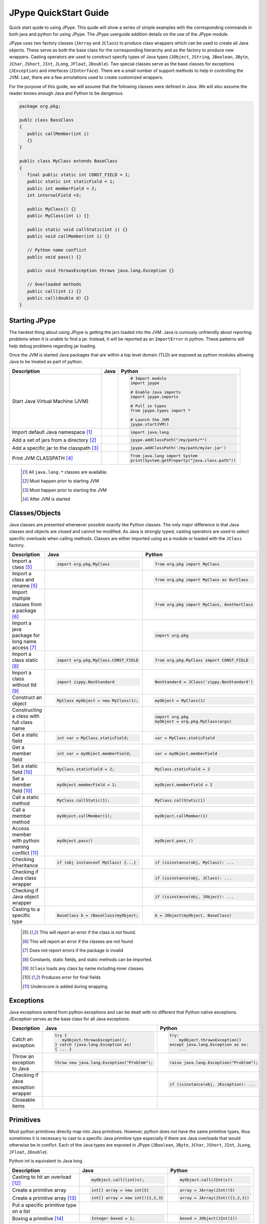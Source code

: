 
JPype QuickStart Guide
======================

Quick start quide to using JPype.  This quide will show a series of simple examples with the 
corresponding commands in both java and python for using JPype. 
The JPype userguide addition details on the use of the JPype module.

JPype uses two factory classes (``JArray`` and ``JClass``) to produce class 
wrappers which can be used to create all Java objects.  These serve as both 
the base class for the corresponding hierarchy and as the factory to produce 
new wrappers.  Casting operators are used to construct specify types of Java
types (``JObject``, ``JString``, ``JBoolean``, ``JByte``, ``JChar``, 
``JShort``, ``JInt``, ``JLong``, ``JFloat``, ``JDouble``). Two special
classes serve as the base classes for exceptions (``JException``) and 
interfaces (``JInterface``).
There are a small number of support methods to help in controlling the JVM.  
Last, there are a few annotations used to create customized wrappers.

For the purpose of this guide, we will assume that the following classes were defined
in Java.  We will also assume the reader knows enough Java and Python to be 
dangerous.  



.. code-block:: java

    package org.pkg;

    publc class BassClass
    {
       public callMember(int i)
       {}
    }

    public class MyClass extends BaseClass
    {
       final public static int CONST_FIELD = 1;
       public static int staticField = 1;
       public int memberField = 2;
       int internalField =3;

       public MyClass() {}
       public MyClass(int i) {}

       public static void callStatic(int i) {}
       public void callMember(int i) {}

       // Python name conflict
       public void pass() {}

       public void throwsException throws java.lang.Exception {}

       // Overloaded methods
       public call(int i) {}
       public call(double d) {}
    }

Starting JPype
--------------

The hardest thing about using JPype is getting the jars loaded into the JVM.
Java is curiously unfriendly about reporting problems when it is unable to find
a jar.  Instead, it will be reported as an ``ImportError`` in python.
These patterns will help debug problems regarding jar loading.

Once the JVM is started Java packages that are within a top level domain (TLD)
are exposed as python modules allowing Java to be treated as part of python.


+---------------------------+---------------------------------------------------------+---------------------------------------------------------+
| Description               | Java                                                    | Python                                                  |
+===========================+=========================================================+=========================================================+
|                           |                                                         |                                                         |
| Start Java Virtual        |                                                         | .. code-block:: python                                  |
| Machine (JVM)             |                                                         |                                                         |
|                           |                                                         |     # Import module                                     |
|                           |                                                         |     import jpype                                        |
|                           |                                                         |                                                         |
|                           |                                                         |     # Enable Java imports                               |
|                           |                                                         |     import jpype.imports                                |
|                           |                                                         |                                                         |
|                           |                                                         |     # Pull in types                                     |
|                           |                                                         |     from jpype.types import *                           |
|                           |                                                         |                                                         |
|                           |                                                         |     # Launch the JVM                                    |
|                           |                                                         |     jpype.startJVM()                                    |
|                           |                                                         |                                                         |
+---------------------------+---------------------------------------------------------+---------------------------------------------------------+
|                           |                                                         |                                                         |
| Import default Java       |                                                         | .. code-block:: python                                  |
| namespace [1]_            |                                                         |                                                         |
|                           |                                                         |     import java.lang                                    |
|                           |                                                         |                                                         |
+---------------------------+---------------------------------------------------------+---------------------------------------------------------+
|                           |                                                         |                                                         |
| Add a set of jars from a  |                                                         | .. code-block:: python                                  |
| directory [2]_            |                                                         |                                                         |
|                           |                                                         |     jpype.addClassPath("/my/path/*")                    |
|                           |                                                         |                                                         |
+---------------------------+---------------------------------------------------------+---------------------------------------------------------+
|                           |                                                         |                                                         |
| Add a specific jar to the |                                                         | .. code-block:: python                                  |
| classpath [3]_            |                                                         |                                                         |
|                           |                                                         |     jpype.addClassPath('/my/path/myJar.jar')            |
|                           |                                                         |                                                         |
+---------------------------+---------------------------------------------------------+---------------------------------------------------------+
|                           |                                                         |                                                         |
| Print JVM CLASSPATH [4]_  |                                                         | .. code-block:: python                                  |
|                           |                                                         |                                                         |
|                           |                                                         |     from java.lang import System                        |
|                           |                                                         |     print(System.getProperty("java.class.path"))        |
|                           |                                                         |                                                         |
+---------------------------+---------------------------------------------------------+---------------------------------------------------------+

    .. [1] All ``java.lang.*`` classes are available.
    .. [2] Must happen prior to starting JVM
    .. [3] Must happen prior to starting the JVM
    .. [4] After JVM is started


Classes/Objects
---------------

Java classes are presented whereever possible exactly like Python classes. The only
major difference is that Java classes and objects are closed and cannot be modified.
As Java is strongly typed, casting operators are used to select specific 
overloads when calling methods.  Classes are either imported using as a module
or loaded with the ``JClass`` factory.


+---------------------------+---------------------------------------------------------+---------------------------------------------------------+
| Description               | Java                                                    | Python                                                  |
+===========================+=========================================================+=========================================================+
|                           |                                                         |                                                         |
| Import a class [5]_       | .. code-block:: java                                    | .. code-block:: python                                  |
|                           |                                                         |                                                         |
|                           |     import org.pkg.MyClass                              |     from org.pkg import MyClass                         |
|                           |                                                         |                                                         |
+---------------------------+---------------------------------------------------------+---------------------------------------------------------+
|                           |                                                         |                                                         |
| Import a class and rename |                                                         | .. code-block:: python                                  |
| [5]_                      |                                                         |                                                         |
|                           |                                                         |     from org.pkg import MyClass as OurClass             |
|                           |                                                         |                                                         |
+---------------------------+---------------------------------------------------------+---------------------------------------------------------+
|                           |                                                         |                                                         |
| Import multiple classes   |                                                         | .. code-block:: python                                  |
| from a package [6]_       |                                                         |                                                         |
|                           |                                                         |     from org.pkg import MyClass, AnotherClass           |
|                           |                                                         |                                                         |
+---------------------------+---------------------------------------------------------+---------------------------------------------------------+
|                           |                                                         |                                                         |
| Import a java package for |                                                         | .. code-block:: python                                  |
| long name access [7]_     |                                                         |                                                         |
|                           |                                                         |     import org.pkg                                      |
|                           |                                                         |                                                         |
+---------------------------+---------------------------------------------------------+---------------------------------------------------------+
|                           |                                                         |                                                         |
| Import a class static     | .. code-block:: java                                    | .. code-block:: python                                  |
| [8]_                      |                                                         |                                                         |
|                           |     import org.pkg.MyClass.CONST_FIELD                  |     from org.pkg.MyClass import CONST_FIELD             |
|                           |                                                         |                                                         |
+---------------------------+---------------------------------------------------------+---------------------------------------------------------+
|                           |                                                         |                                                         |
| Import a class without    | .. code-block:: java                                    | .. code-block:: python                                  |
| tld [9]_                  |                                                         |                                                         |
|                           |     import zippy.NonStandard                            |     NonStandard = JClass('zippy.NonStandard')           |
|                           |                                                         |                                                         |
+---------------------------+---------------------------------------------------------+---------------------------------------------------------+
|                           |                                                         |                                                         |
| Construct an object       | .. code-block:: java                                    | .. code-block:: python                                  |
|                           |                                                         |                                                         |
|                           |     MyClass myObject = new MyClass(1);                  |     myObject = MyClass(1)                               |
|                           |                                                         |                                                         |
+---------------------------+---------------------------------------------------------+---------------------------------------------------------+
|                           |                                                         |                                                         |
| Constructing a cless with |                                                         | .. code-block:: python                                  |
| full class name           |                                                         |                                                         |
|                           |                                                         |     import org.pkg                                      |
|                           |                                                         |     myObject = org.pkg.MyClass(args)                    |
|                           |                                                         |                                                         |
+---------------------------+---------------------------------------------------------+---------------------------------------------------------+
|                           |                                                         |                                                         |
| Get a static field        | .. code-block:: java                                    | .. code-block:: python                                  |
|                           |                                                         |                                                         |
|                           |     int var = MyClass.staticField;                      |     var = MyClass.staticField                           |
|                           |                                                         |                                                         |
+---------------------------+---------------------------------------------------------+---------------------------------------------------------+
|                           |                                                         |                                                         |
| Get a member field        | .. code-block:: java                                    | .. code-block:: python                                  |
|                           |                                                         |                                                         |
|                           |     int var = myObject.memberField;                     |     var = myObject.memberField                          |
|                           |                                                         |                                                         |
+---------------------------+---------------------------------------------------------+---------------------------------------------------------+
|                           |                                                         |                                                         |
| Set a static field [10]_  | .. code-block:: java                                    | .. code-block:: python                                  |
|                           |                                                         |                                                         |
|                           |     MyClass.staticField = 2;                            |     MyClass.staticField = 2                             |
|                           |                                                         |                                                         |
+---------------------------+---------------------------------------------------------+---------------------------------------------------------+
|                           |                                                         |                                                         |
| Set a member field [10]_  | .. code-block:: java                                    | .. code-block:: python                                  |
|                           |                                                         |                                                         |
|                           |     myObject.memberField = 2;                           |     myObject.memberField = 2                            |
|                           |                                                         |                                                         |
+---------------------------+---------------------------------------------------------+---------------------------------------------------------+
|                           |                                                         |                                                         |
| Call a static method      | .. code-block:: java                                    | .. code-block:: python                                  |
|                           |                                                         |                                                         |
|                           |     MyClass.callStatic(1);                              |     MyClass.callStatic(1)                               |
|                           |                                                         |                                                         |
+---------------------------+---------------------------------------------------------+---------------------------------------------------------+
|                           |                                                         |                                                         |
| Call a member method      | .. code-block:: java                                    | .. code-block:: python                                  |
|                           |                                                         |                                                         |
|                           |     myObject.callMember(1);                             |     myObject.callMember(1)                              |
|                           |                                                         |                                                         |
+---------------------------+---------------------------------------------------------+---------------------------------------------------------+
|                           |                                                         |                                                         |
| Access member with python | .. code-block:: java                                    | .. code-block:: python                                  |
| naming conflict [11]_     |                                                         |                                                         |
|                           |     myObject.pass()                                     |     myObject.pass_()                                    |
|                           |                                                         |                                                         |
+---------------------------+---------------------------------------------------------+---------------------------------------------------------+
|                           |                                                         |                                                         |
| Checking inheritance      | .. code-block:: java                                    | .. code-block:: python                                  |
|                           |                                                         |                                                         |
|                           |     if (obj instanceof MyClass) {...}                   |     if (isinstance(obj, MyClass): ...                   |
|                           |                                                         |                                                         |
+---------------------------+---------------------------------------------------------+---------------------------------------------------------+
|                           |                                                         |                                                         |
| Checking if Java class    |                                                         | .. code-block:: python                                  |
| wrapper                   |                                                         |                                                         |
|                           |                                                         |     if (isinstance(obj, JClass): ...                    |
|                           |                                                         |                                                         |
+---------------------------+---------------------------------------------------------+---------------------------------------------------------+
|                           |                                                         |                                                         |
| Checking if Java object   |                                                         | .. code-block:: python                                  |
| wrapper                   |                                                         |                                                         |
|                           |                                                         |     if (isinstance(obj, JObject): ...                   |
|                           |                                                         |                                                         |
+---------------------------+---------------------------------------------------------+---------------------------------------------------------+
|                           |                                                         |                                                         |
| Casting to a specific     | .. code-block:: java                                    | .. code-block:: python                                  |
| type                      |                                                         |                                                         |
|                           |     BaseClass b = (BaseClass)myObject;                  |     b = JObject(myObject, BaseClass)                    |
|                           |                                                         |                                                         |
+---------------------------+---------------------------------------------------------+---------------------------------------------------------+

    .. [5] This will report an error if the class is not found.
    .. [6] This will report an error if the classes are not found
    .. [7] Does not report errors if the package is invalid
    .. [8] Constants, static fields, and static methods can be imported.
    .. [9] ``JClass`` loads any class by name including inner classes.
    .. [10] Produces error for final fields
    .. [11] Underscore is added during wrapping.


Exceptions
----------

Java exceptions extend from python exceptions and can be dealt with no different 
that Python native exceptions. JException serves as the base class for all Java exceptions.


+---------------------------+---------------------------------------------------------+---------------------------------------------------------+
| Description               | Java                                                    | Python                                                  |
+===========================+=========================================================+=========================================================+
|                           |                                                         |                                                         |
| Catch an exception        | .. code-block:: java                                    | .. code-block:: python                                  |
|                           |                                                         |                                                         |
|                           |     try {                                               |     try:                                                |
|                           |        myObject.throwsException();                      |         myObject.throwsException()                      |
|                           |     } catch (java.lang.Exception ex)                    |     except java.lang.Exception as ex:                   |
|                           |     { ... }                                             |         ...                                             |
|                           |                                                         |                                                         |
+---------------------------+---------------------------------------------------------+---------------------------------------------------------+
|                           |                                                         |                                                         |
| Throw an exception to     | .. code-block:: java                                    | .. code-block:: python                                  |
| Java                      |                                                         |                                                         |
|                           |     throw new java.lang.Exception("Problem");           |     raise java.lang.Exception("Problem");               |
|                           |                                                         |                                                         |
+---------------------------+---------------------------------------------------------+---------------------------------------------------------+
|                           |                                                         |                                                         |
| Checking if Java          |                                                         | .. code-block:: python                                  |
| exception wrapper         |                                                         |                                                         |
|                           |                                                         |     if (isinstance(obj, JException): ...                |
|                           |                                                         |                                                         |
+---------------------------+---------------------------------------------------------+---------------------------------------------------------+
|                           |                                                         |                                                         |
| Closeable items           | .. code-block: java                                     | .. code-block: python                                   |
|                           |                                                         |                                                         |
|                           |     try (InputStream is = Files.newInputStream(file)    |     with Files.newInputStream(file) as is:              |
|                           |     { ... }                                             |        ...                                              |
|                           |                                                         |                                                         |
+---------------------------+---------------------------------------------------------+---------------------------------------------------------+



Primitives
----------

Most python primitives directly map into Java primitives. However, python does not
have the same primitive types, thus sometimes it is necessary to cast to a specific 
Java primitive type especially if there are 
Java overloads that would otherwise be in conflict.  Each of the Java types are
exposed in JPype (``JBoolean``, ``JByte``, ``JChar``, ``JShort``, ``JInt``, ``JLong``, 
``JFloat``, ``JDouble``).

Python int is equivalent to Java long.


+---------------------------+---------------------------------------------------------+---------------------------------------------------------+
| Description               | Java                                                    | Python                                                  |
+===========================+=========================================================+=========================================================+
|                           |                                                         |                                                         |
| Casting to hit an         | .. code-block:: java                                    | .. code-block:: python                                  |
| overload [12]_            |                                                         |                                                         |
|                           |     myObject.call((int)v);                              |     myObject.call(JInt(v))                              |
|                           |                                                         |                                                         |
+---------------------------+---------------------------------------------------------+---------------------------------------------------------+
|                           |                                                         |                                                         |
| Create a primitive array  | .. code-block:: java                                    | .. code-block:: python                                  |
|                           |                                                         |                                                         |
|                           |     int[] array = new int[5]                            |     array = JArray(JInt)(5)                             |
|                           |                                                         |                                                         |
+---------------------------+---------------------------------------------------------+---------------------------------------------------------+
|                           |                                                         |                                                         |
| Create a primitive array  | .. code-block:: java                                    | .. code-block:: python                                  |
| [13]_                     |                                                         |                                                         |
|                           |     int[] array = new int[){1,2,3}                      |     array = JArray(JInt)([1,2,3])                       |
|                           |                                                         |                                                         |
+---------------------------+---------------------------------------------------------+---------------------------------------------------------+
|                           |                                                         |                                                         |
| Put a specific primitive  | .. code-block: java                                     | .. code-block: python                                   |
| type on a list            |                                                         |                                                         |
|                           |     List<Integer> myList                                |     from java.util import ArrayList                     |
|                           |       = new ArrayList<>();                              |     myList = ArrayList()                                |
|                           |     myList.add(1);                                      |     myList.add(JInt(1))                                 |
|                           |                                                         |                                                         |
+---------------------------+---------------------------------------------------------+---------------------------------------------------------+
|                           |                                                         |                                                         |
| Boxing a primitive [14]_  | .. code-block:: java                                    | .. code-block:: python                                  |
|                           |                                                         |                                                         |
|                           |     Integer boxed = 1;                                  |     boxed = JObject(JInt(1))                            |
|                           |                                                         |                                                         |
+---------------------------+---------------------------------------------------------+---------------------------------------------------------+

    .. [12] ``JInt`` acts as a casting operator
    .. [13] list, sequences, or np.array can be used to initialize.
    .. [14] ``JInt`` specifies the prmitive type. ``JObject`` boxes the primitive.


Strings
-------

Java strings are similar to python strings.  They are both immutable and
produce a new string when altered.  Most operations can use Java strings
in place of python strings, with minor exceptions as python strings 
are not completely duck typed.  When comparing or using as dictionary keys
JString should be converted to python.


+---------------------------+---------------------------------------------------------+---------------------------------------------------------+
| Description               | Java                                                    | Python                                                  |
+===========================+=========================================================+=========================================================+
|                           |                                                         |                                                         |
| Create a Java string      | .. code-block:: java                                    | .. code-block:: python                                  |
| [15]_                     |                                                         |                                                         |
|                           |     String javaStr = new String("foo");                 |     myStr = JString("foo")                              |
|                           |                                                         |                                                         |
+---------------------------+---------------------------------------------------------+---------------------------------------------------------+
|                           |                                                         |                                                         |
| Create a Java string from | .. code-block: java                                     | .. code-block: python                                   |
| bytes [16]_               |                                                         |                                                         |
|                           |     byte[] b;                                           |     b= b'foo'                                           |
|                           |     String javaStr = new String(b, "UTF-8");            |     myStr = JString(b, "UTF-8")                         |
|                           |                                                         |                                                         |
+---------------------------+---------------------------------------------------------+---------------------------------------------------------+
|                           |                                                         |                                                         |
| Converting Java string    |                                                         | .. code-block:: python                                  |
|                           |                                                         |                                                         |
|                           |                                                         |     str(javaStr)                                        |
|                           |                                                         |                                                         |
+---------------------------+---------------------------------------------------------+---------------------------------------------------------+
|                           |                                                         |                                                         |
| Comparing Python and Java |                                                         | .. code-block:: python                                  |
| strings [17]_             |                                                         |                                                         |
|                           |                                                         |     str(javaStr) == pyString                            |
|                           |                                                         |                                                         |
+---------------------------+---------------------------------------------------------+---------------------------------------------------------+
|                           |                                                         |                                                         |
| Comparing Java strings    | .. code-block:: java                                    | .. code-block:: python                                  |
|                           |                                                         |                                                         |
|                           |     javaStr.equals("foo")                               |     javaStr == "foo"                                    |
|                           |                                                         |                                                         |
+---------------------------+---------------------------------------------------------+---------------------------------------------------------+
|                           |                                                         |                                                         |
| Checking if java string   |                                                         | .. code-block:: python                                  |
|                           |                                                         |                                                         |
|                           |                                                         |     if (isinstance(obj, JString): ...                   |
|                           |                                                         |                                                         |
+---------------------------+---------------------------------------------------------+---------------------------------------------------------+

    .. [15] ``JString`` constructs a ``java.lang.String``
    .. [16] All ``java.lang.String`` constuctors work.
    .. [17] ``str()`` converts the object for comparison


Arrays
------

Arrays are create using JArray class factory. They operate like python lists, but they are 
fixed in size.


+---------------------------+---------------------------------------------------------+---------------------------------------------------------+
| Description               | Java                                                    | Python                                                  |
+===========================+=========================================================+=========================================================+
|                           |                                                         |                                                         |
| Create a single dimension | .. code-block:: java                                    | .. code-block:: python                                  |
| array                     |                                                         |                                                         |
|                           |     MyClass[] array = new MyClass[5];                   |     array = JArray(MyClass)(5)                          |
|                           |                                                         |                                                         |
+---------------------------+---------------------------------------------------------+---------------------------------------------------------+
|                           |                                                         |                                                         |
| Create a multi  dimension | .. code-block:: java                                    | .. code-block:: python                                  |
| array                     |                                                         |                                                         |
|                           |     MyClass[][] array2 = new MyClass[5][];              |     array2 = JArray(MyClass, 2)(5)                      |
|                           |                                                         |                                                         |
+---------------------------+---------------------------------------------------------+---------------------------------------------------------+
|                           |                                                         |                                                         |
| Access an element         | .. code-block:: java                                    | .. code-block:: python                                  |
|                           |                                                         |                                                         |
|                           |     array[0] = new MyClass()                            |     array[0] = MyClass()                                |
|                           |                                                         |                                                         |
+---------------------------+---------------------------------------------------------+---------------------------------------------------------+
|                           |                                                         |                                                         |
| Size of an array          | .. code-block:: java                                    | .. code-block:: python                                  |
|                           |                                                         |                                                         |
|                           |     array.length                                        |     len(array)                                          |
|                           |                                                         |                                                         |
+---------------------------+---------------------------------------------------------+---------------------------------------------------------+
|                           |                                                         |                                                         |
| Convert to python list    |                                                         | .. code-block:: python                                  |
|                           |                                                         |                                                         |
|                           |                                                         |     pylist = list(array)                                |
|                           |                                                         |                                                         |
+---------------------------+---------------------------------------------------------+---------------------------------------------------------+
|                           |                                                         |                                                         |
| Iterate elements          | .. code-block:: java                                    | .. code-block:: python                                  |
|                           |                                                         |                                                         |
|                           |     for (MyClass element: array)                        |     for element in array:                               |
|                           |     {...}                                               |       ...                                               |
|                           |                                                         |                                                         |
+---------------------------+---------------------------------------------------------+---------------------------------------------------------+
|                           |                                                         |                                                         |
| Checking if java array    |                                                         | .. code-block:: python                                  |
| wrapper                   |                                                         |                                                         |
|                           |                                                         |     if (isinstance(obj, JArray): ...                    |
|                           |                                                         |                                                         |
+---------------------------+---------------------------------------------------------+---------------------------------------------------------+



Collections
-----------

Java standard containers are available and are overloaded with python syntax where 
possible to operate in a similar fashion to python objects.  It is not
currently possible to specify the template types for generic containers, but
that will be introduced in Java 9.


+---------------------------+---------------------------------------------------------+---------------------------------------------------------+
| Description               | Java                                                    | Python                                                  |
+===========================+=========================================================+=========================================================+
|                           |                                                         |                                                         |
| Import list type          | .. code-block:: java                                    | .. code-block:: python                                  |
|                           |                                                         |                                                         |
|                           |     import java.util.ArrayList;                         |     from java.util import ArrayList                     |
|                           |                                                         |                                                         |
+---------------------------+---------------------------------------------------------+---------------------------------------------------------+
|                           |                                                         |                                                         |
| Construct a list          | .. code-block:: java                                    | .. code-block:: python                                  |
|                           |                                                         |                                                         |
|                           |     List<Integer> myList=new ArrayList<>();             |     myList=ArrayList()                                  |
|                           |                                                         |                                                         |
+---------------------------+---------------------------------------------------------+---------------------------------------------------------+
|                           |                                                         |                                                         |
| Get length of list        | .. code-block:: java                                    | .. code-block:: python                                  |
|                           |                                                         |                                                         |
|                           |     int sz = myList.size();                             |     sz = len(myList)                                    |
|                           |                                                         |                                                         |
+---------------------------+---------------------------------------------------------+---------------------------------------------------------+
|                           |                                                         |                                                         |
| Get list item             | .. code-block:: java                                    | .. code-block:: python                                  |
|                           |                                                         |                                                         |
|                           |     Integer i = myList.get(0)                           |     i = myList[0]                                       |
|                           |                                                         |                                                         |
+---------------------------+---------------------------------------------------------+---------------------------------------------------------+
|                           |                                                         |                                                         |
| Set list item [18]_       | .. code-block:: java                                    | .. code-block:: python                                  |
|                           |                                                         |                                                         |
|                           |     myList.set(0, 1)                                    |     myList[0]=Jint(1)                                   |
|                           |                                                         |                                                         |
+---------------------------+---------------------------------------------------------+---------------------------------------------------------+
|                           |                                                         |                                                         |
| Iterate list elements     | .. code-block:: java                                    | .. code-block:: python                                  |
|                           |                                                         |                                                         |
|                           |     for (Integer element: myList)                       |     for element in myList:                              |
|                           |     {...}                                               |       ...                                               |
|                           |                                                         |                                                         |
+---------------------------+---------------------------------------------------------+---------------------------------------------------------+
|                           |                                                         |                                                         |
| Import map type           | .. code-block:: java                                    | .. code-block:: python                                  |
|                           |                                                         |                                                         |
|                           |     import java.util.HashMap;                           |     from java.util import HashMap                       |
|                           |                                                         |                                                         |
+---------------------------+---------------------------------------------------------+---------------------------------------------------------+
|                           |                                                         |                                                         |
| Construct a map           | .. code-block:: java                                    | .. code-block:: python                                  |
|                           |                                                         |                                                         |
|                           |     Map<String,Integer> myMap=new HashMap<>();          |     myMap=HashMap()                                     |
|                           |                                                         |                                                         |
+---------------------------+---------------------------------------------------------+---------------------------------------------------------+
|                           |                                                         |                                                         |
| Get length of map         | .. code-block:: java                                    | .. code-block:: python                                  |
|                           |                                                         |                                                         |
|                           |     int sz = myMap.size();                              |     sz = len(myMap)                                     |
|                           |                                                         |                                                         |
+---------------------------+---------------------------------------------------------+---------------------------------------------------------+
|                           |                                                         |                                                         |
| Get map item              | .. code-block:: java                                    | .. code-block:: python                                  |
|                           |                                                         |                                                         |
|                           |     Integer i = myMap.get("foo")                        |     i = myMap["foo"]                                    |
|                           |                                                         |                                                         |
+---------------------------+---------------------------------------------------------+---------------------------------------------------------+
|                           |                                                         |                                                         |
| Set map item [18]_        | .. code-block:: java                                    | .. code-block:: python                                  |
|                           |                                                         |                                                         |
|                           |     myMap.set("foo", 1)                                 |     myMap["foo"]=Jint(1)                                |
|                           |                                                         |                                                         |
+---------------------------+---------------------------------------------------------+---------------------------------------------------------+
|                           |                                                         |                                                         |
| Iterate map entries       | .. code-block:: java                                    | .. code-block:: python                                  |
|                           |                                                         |                                                         |
|                           |     for (Map.Entry<String,Integer> e                    |     for e in myMap.entrySet():                          |
|                           |       : myMap.entrySet())                               |       ...                                               |
|                           |       {...}                                             |                                                         |
|                           |                                                         |                                                         |
+---------------------------+---------------------------------------------------------+---------------------------------------------------------+

    .. [18] Casting is required to box primitives to the correct type.


Reflection
----------

For operations that are outside the scope of the JPype syntax, Using
Java reflection, any Java operation include calling a specific overload
or even accessing private methods and fields.


+---------------------------+---------------------------------------------------------+---------------------------------------------------------+
| Description               | Java                                                    | Python                                                  |
+===========================+=========================================================+=========================================================+
|                           |                                                         |                                                         |
| Access Java reflection    | .. code-block:: java                                    | .. code-block:: python                                  |
| class                     |                                                         |                                                         |
|                           |     MyClass.class                                       |     MyClass.class_                                      |
|                           |                                                         |                                                         |
+---------------------------+---------------------------------------------------------+---------------------------------------------------------+
|                           |                                                         |                                                         |
| Access a private field by |                                                         | .. code-block:: python                                  |
| name                      |                                                         |                                                         |
|                           |                                                         |     cls = myObject.class_                               |
|                           |                                                         |     field = cls.getDeclaredField("internalField")       |
|                           |                                                         |     field.setAccessible(True)                           |
|                           |                                                         |     field.get()                                         |
|                           |                                                         |                                                         |
+---------------------------+---------------------------------------------------------+---------------------------------------------------------+
|                           |                                                         |                                                         |
| Accessing a specific      |                                                         | .. code-block:: python                                  |
| overload [19]_            |                                                         |                                                         |
|                           |                                                         |     cls = MyClass.class_                                |
|                           |                                                         |     cls.getDeclaredMethod("call", JInt)                 |
|                           |                                                         |     cls.invoke(myObject, JInt(1))                       |
|                           |                                                         |                                                         |
+---------------------------+---------------------------------------------------------+---------------------------------------------------------+
|                           |                                                         |                                                         |
| Convert a                 |                                                         | .. code-block:: python                                  |
| ``java.lang.Class`` into  |                                                         |                                                         |
| python wrapper [20]_      |                                                         |     # Something returned a java.lang.Class              |
|                           |                                                         |     MyClassJava = getClassMethod()                      |
|                           |                                                         |                                                         |
|                           |                                                         |     # Convert to it to Python                           |
|                           |                                                         |     MyClass = JClass(myClassJava)                       |
|                           |                                                         |                                                         |
+---------------------------+---------------------------------------------------------+---------------------------------------------------------+
|                           |                                                         |                                                         |
| Load a class with a       | .. code-block:: java                                    | .. code-block:: python                                  |
| external class loader     |                                                         |                                                         |
|                           |     ClassLoader cl = new ExternalClassLoader();         |     cl = ExternalClassLoader()                          |
|                           |     Class cls = Class.forName("External", True, cl)     |     cls = JClass("External", loader=cl)                 |
|                           |                                                         |                                                         |
+---------------------------+---------------------------------------------------------+---------------------------------------------------------+
|                           |                                                         |                                                         |
| Accessing base method     |                                                         | .. code-block:: python                                  |
| implementation            |                                                         |                                                         |
|                           |                                                         |     from org.pkg import BaseClass, MyClass              |
|                           |                                                         |     myObject = MyClass(1)                               |
|                           |                                                         |     BaseClass.callMember(myObject, 2)                   |
|                           |                                                         |                                                         |
+---------------------------+---------------------------------------------------------+---------------------------------------------------------+

    .. [19] types must be exactly specified.
    .. [20] Rarely required unless the class was supplied external such as generics.


Implements and Extension
------------------------

JPype can implement a Java interface by annotating a python class.  Each
method that is required must be implemented.

JPype does not support extending a class directly in python.  Where it is
necessary to exend a Java class, it is required to create a Java extension
with an interface for each methods that are to be accessed from python.
For some deployments this may be be an option.  If that is the case, 
the JPype inline compiler can be used to create the dynamic class on the 
fly.


+---------------------------+---------------------------------------------------------+---------------------------------------------------------+
| Description               | Java                                                    | Python                                                  |
+===========================+=========================================================+=========================================================+
|                           |                                                         |                                                         |
| Implement an interface    | .. code-block:: java                                    | .. code-block:: python                                  |
|                           |                                                         |                                                         |
|                           |     public class PyImpl implements MyInterface          |     @JImplements(MyInterface)                           |
|                           |     {                                                   |     class PyImpl(object):                               |
|                           |       public void call() {...}                          |         @JOverride                                      |
|                           |     }                                                   |         def call(self):                                 |
|                           |                                                         |           pass                                          |
|                           |                                                         |                                                         |
+---------------------------+---------------------------------------------------------+---------------------------------------------------------+
|                           |                                                         | None                                                    |
| Extending classes [21]_   |                                                         |                                                         |
+---------------------------+---------------------------------------------------------+---------------------------------------------------------+
|                           |                                                         | None                                                    |
| Lambdas [21]_             |                                                         |                                                         |
+---------------------------+---------------------------------------------------------+---------------------------------------------------------+

    .. [21] Support for use of python function as Java 8 lambda is WIP.



Don't like the formatting? Feel the guide is missing something? Submit a pull request 
at the project page.


